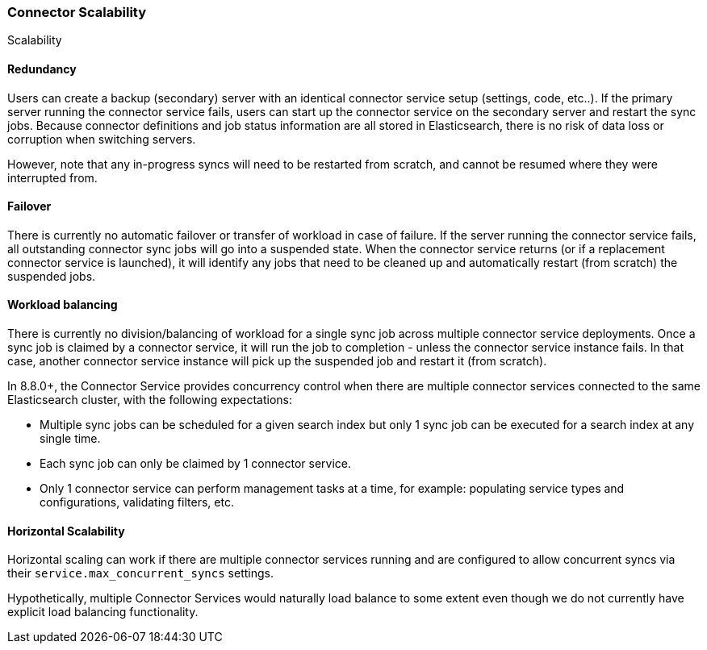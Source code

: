 [#connectors-scalability]
=== Connector Scalability
++++
<titleabbrev>Scalability</titleabbrev>
++++

[discrete#connectors-scalability-redundancy]
==== Redundancy

Users can create a backup (secondary) server with an identical connector service setup (settings, code, etc..).
If the primary server running the connector service fails, users can start up the connector service on the secondary
server and restart the sync jobs.
Because connector definitions and job status information are all stored in Elasticsearch, there is no risk of data loss
or corruption when switching servers.

However, note that any in-progress syncs will need to be restarted from scratch, and cannot be resumed where they were
interrupted from.

[discrete#connectors-scalability-failover]
==== Failover

There is currently no automatic failover or transfer of workload in case of failure.
If the server running the connector service fails, all outstanding connector sync jobs will go into a suspended state.
When the connector service returns (or if a replacement connector service is launched), it will identify any jobs that
need to be cleaned up and automatically restart (from scratch) the suspended jobs.

[discrete#connectors-scalability-balancing]
==== Workload balancing

There is currently no division/balancing of workload for a single sync job across multiple connector service deployments.
Once a sync job is claimed by a connector service, it will run the job to completion - unless the connector service
instance fails.
In that case, another connector service instance will pick up the suspended job and restart it (from scratch).

In 8.8.0+, the Connector Service provides concurrency control when there are multiple connector services connected to
the same Elasticsearch cluster, with the following expectations:

* Multiple sync jobs can be scheduled for a given search index but only 1 sync job can be executed for a search index at any single time.
* Each sync job can only be claimed by 1 connector service.
* Only 1 connector service can perform management tasks at a time, for example: populating service types and configurations, validating filters, etc.

[discrete#connectors-scalability-horizontal]
==== Horizontal Scalability

Horizontal scaling can work if there are multiple connector services running and are configured to allow concurrent
syncs via their `service.max_concurrent_syncs` settings.

Hypothetically, multiple Connector Services would naturally load balance to some extent even though we do not currently
have explicit load balancing functionality.
